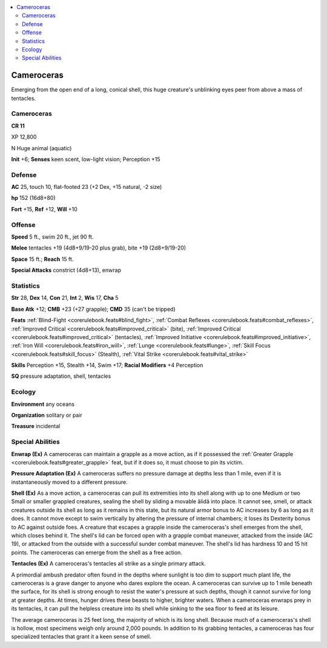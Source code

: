 
.. _`bestiary5.cameroceras`:

.. contents:: \ 

.. _`bestiary5.cameroceras#cameroceras`:

Cameroceras
************

Emerging from the open end of a long, conical shell, this huge creature's unblinking eyes peer from above a mass of tentacles.

Cameroceras
============

**CR 11** 

XP 12,800

N Huge animal (aquatic)

\ **Init**\  +6; \ **Senses**\  keen scent, low-light vision; Perception +15

.. _`bestiary5.cameroceras#defense`:

Defense
========

\ **AC**\  25, touch 10, flat-footed 23 (+2 Dex, +15 natural, -2 size)

\ **hp**\  152 (16d8+80)

\ **Fort**\  +15, \ **Ref**\  +12, \ **Will**\  +10

.. _`bestiary5.cameroceras#offense`:

Offense
========

\ **Speed**\  5 ft., swim 20 ft., jet 90 ft.

\ **Melee**\  tentacles +19 (4d8+9/19-20 plus grab), bite +19 (2d8+9/19-20)

\ **Space**\  15 ft.; \ **Reach**\  15 ft.

\ **Special Attacks**\  constrict (4d8+13), enwrap

.. _`bestiary5.cameroceras#statistics`:

Statistics
===========

\ **Str**\  28, \ **Dex**\  14, \ **Con**\  21, \ **Int**\  2, \ **Wis**\  17, \ **Cha**\  5

\ **Base Atk**\  +12; \ **CMB**\  +23 (+27 grapple); \ **CMD**\  35 (can't be tripped)

\ **Feats**\  :ref:`Blind-Fight <corerulebook.feats#blind_fight>`\ , :ref:`Combat Reflexes <corerulebook.feats#combat_reflexes>`\ , :ref:`Improved Critical <corerulebook.feats#improved_critical>`\  (bite), :ref:`Improved Critical <corerulebook.feats#improved_critical>`\  (tentacles), :ref:`Improved Initiative <corerulebook.feats#improved_initiative>`\ , :ref:`Iron Will <corerulebook.feats#iron_will>`\ , :ref:`Lunge <corerulebook.feats#lunge>`\ , :ref:`Skill Focus <corerulebook.feats#skill_focus>`\  (Stealth), :ref:`Vital Strike <corerulebook.feats#vital_strike>`

\ **Skills**\  Perception +15, Stealth +14, Swim +17; \ **Racial Modifiers**\  +4 Perception

\ **SQ**\  pressure adaptation, shell, tentacles

.. _`bestiary5.cameroceras#ecology`:

Ecology
========

\ **Environment**\  any oceans

\ **Organization**\  solitary or pair

\ **Treasure**\  incidental

.. _`bestiary5.cameroceras#special_abilities`:

Special Abilities
==================

\ **Enwrap (Ex)**\  A cameroceras can maintain a grapple as a move action, as if it possessed the :ref:`Greater Grapple <corerulebook.feats#greater_grapple>`\  feat, but if it does so, it must choose to pin its victim.

\ **Pressure Adaptation (Ex)**\  A cameroceras suffers no pressure damage at depths less than 1 mile, even if it is instantaneously moved to a different pressure.

\ **Shell (Ex)**\  As a move action, a cameroceras can pull its extremities into its shell along with up to one Medium or two Small or smaller grappled creatures, sealing the shell by sliding a movable âlidâ into place. It cannot see, smell, or attack creatures outside its shell as long as it remains in this state, but its natural armor bonus to AC increases by 6 as long as it does. It cannot move except to swim vertically by altering the pressure of internal chambers; it loses its Dexterity bonus to AC against outside foes. A creature that escapes a grapple inside the cameroceras's shell emerges from the shell, which closes behind it. The shell's lid can be forced open with a grapple combat maneuver, attacked from the inside (AC 19), or attacked from the outside with a successful sunder combat maneuver. The shell's lid has hardness 10 and 15 hit points. The cameroceras can emerge from the shell as a free action.

\ **Tentacles (Ex)**\  A cameroceras's tentacles all strike as a single primary attack.

A primordial ambush predator often found in the depths where sunlight is too dim to support much plant life, the cameroceras is a grave danger to anyone who dares explore the ocean. A cameroceras can survive up to 1 mile beneath the surface, for its shell is strong enough to resist the water's pressure at such depths, though it cannot survive for long at greater depths. At times, hunger drives these beasts to higher, brighter waters. When a cameroceras enwraps prey in its tentacles, it can pull the helpless creature into its shell while sinking to the sea floor to feed at its leisure.

The average cameroceras is 25 feet long, the majority of which is its long shell. Because much of a cameroceras's shell is hollow, most specimens weigh only around 2,000 pounds. In addition to its grabbing tentacles, a cameroceras has four specialized tentacles that grant it a keen sense of smell.

